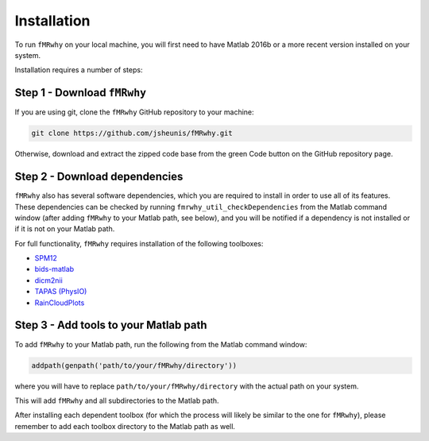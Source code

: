 Installation
============

To run ``fMRwhy`` on your local machine, you will first need to have Matlab 2016b or a more recent version installed on your system.

Installation requires a number of steps:

Step 1 - Download ``fMRwhy``
----------------------------

If you are using git, clone the ``fMRwhy`` GitHub repository to your machine:

.. code-block:: bash

  git clone https://github.com/jsheunis/fMRwhy.git

Otherwise, download and extract the zipped code base from the green Code button on the GitHub repository page.


Step 2 - Download dependencies
------------------------------

``fMRwhy`` also has several software dependencies, which you are required to install in order to use all of its features.
These dependencies can be checked by running ``fmrwhy_util_checkDependencies`` from the Matlab command window (after adding ``fMRwhy`` to your Matlab path, see below),
and you will be notified if a dependency is not installed or if it is not on your Matlab path.

For full functionality, ``fMRwhy`` requires installation of the following toolboxes:

* `SPM12`_ 
* `bids-matlab`_
* `dicm2nii`_
* `TAPAS (PhysIO)`_
* `RainCloudPlots`_

Step 3 - Add tools to your Matlab path
--------------------------------------

To add ``fMRwhy`` to your Matlab path, run the following from the Matlab command window:

.. code-block:: bash

  addpath(genpath('path/to/your/fMRwhy/directory'))

where you will have to replace ``path/to/your/fMRwhy/directory`` with the actual path on your system.

This will add ``fMRwhy`` and all subdirectories to the Matlab path.

After installing each dependent toolbox (for which the process will likely be similar to the one for ``fMRwhy``),
please remember to add each toolbox directory to the Matlab path as well.


.. _SPM12: https://github.com/spm/spm12/releases/tag/r7771
.. _bids-matlab: https://github.com/bids-standard/bids-matlab
.. _dicm2nii: https://github.com/jsheunis/dicm2nii/releases/tag/v0.2
.. _TAPAS (PhysIO): https://github.com/translationalneuromodeling/tapas/releases/tag/v4
.. _RainCloudPlots: https://github.com/RainCloudPlots/RainCloudPlots/releases/tag/v1.1

